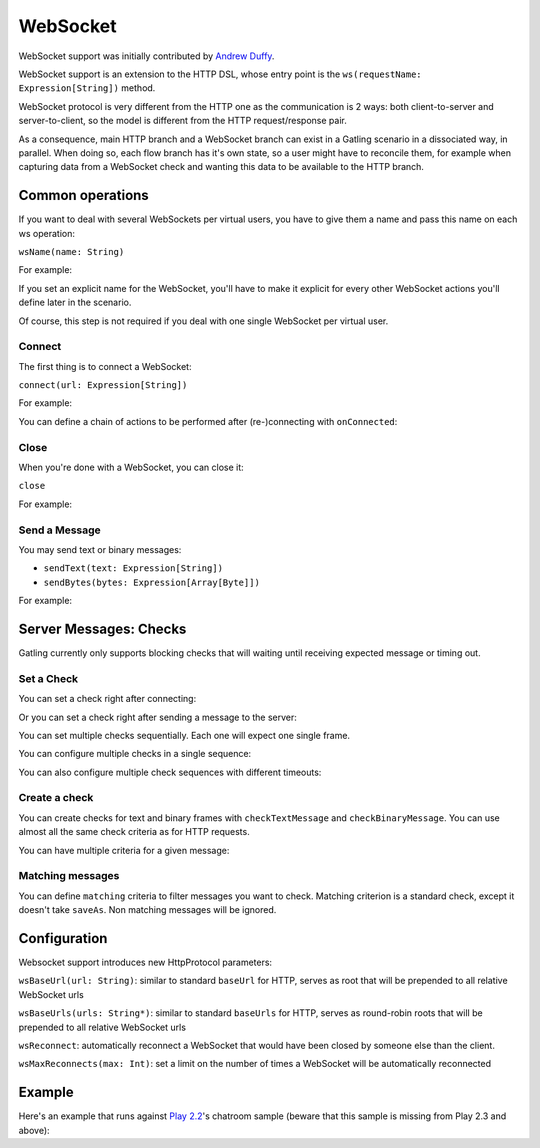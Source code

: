 .. _http-ws:

#########
WebSocket
#########

WebSocket support was initially contributed by `Andrew Duffy <https://github.com/amjjd>`_.

WebSocket support is an extension to the HTTP DSL, whose entry point is the ``ws(requestName: Expression[String])`` method.

WebSocket protocol is very different from the HTTP one as the communication is 2 ways: both client-to-server and server-to-client, so the model is different from the HTTP request/response pair.

As a consequence, main HTTP branch and a WebSocket branch can exist in a Gatling scenario in a dissociated way, in parallel.
When doing so, each flow branch has it's own state, so a user might have to reconcile them, for example when capturing data from a WebSocket check and wanting this data to be available to the HTTP branch.

Common operations
=================

.. _http-ws-name:

If you want to deal with several WebSockets per virtual users, you have to give them a name and pass this name on each ws operation:

``wsName(name: String)``

For example:

.. includecode:: code/WsSample.scala#wsName

If you set an explicit name for the WebSocket, you'll have to make it explicit for every other WebSocket actions you'll define later in the scenario.

Of course, this step is not required if you deal with one single WebSocket per virtual user.

.. _http-ws-connect:

Connect
-------

The first thing is to connect a WebSocket:

``connect(url: Expression[String])``

For example:

.. includecode:: code/WsSample.scala#connect

You can define a chain of actions to be performed after (re-)connecting with ``onConnected``:

.. includecode:: code/WsSample.scala#onConnected

.. _http-ws-close:

Close
-----

When you're done with a WebSocket, you can close it:

``close``

For example:

.. includecode:: code/WsSample.scala#close

.. _http-ws-send:

Send a Message
--------------

You may send text or binary messages:

* ``sendText(text: Expression[String])``
* ``sendBytes(bytes: Expression[Array[Byte]])``

For example:

.. includecode:: code/WsSample.scala#sendText

.. _http-ws-checks:

Server Messages: Checks
=======================

Gatling currently only supports blocking checks that will waiting until receiving expected message or timing out.

.. _http-ws-check-set:

Set a Check
-----------

You can set a check right after connecting:

.. includecode:: code/WsSample.scala#check-from-connect

Or you can set a check right after sending a message to the server:

.. includecode:: code/WsSample.scala#check-from-message

You can set multiple checks sequentially. Each one will expect one single frame.

You can configure multiple checks in a single sequence:

.. includecode:: code/WsSample.scala#check-single-sequence

You can also configure multiple check sequences with different timeouts:

.. includecode:: code/WsSample.scala#check-check-multiple-sequence

Create a check
--------------

You can create checks for text and binary frames with ``checkTextMessage`` and ``checkBinaryMessage``.
You can use almost all the same check criteria as for HTTP requests.

.. includecode:: code/WsSample.scala#create-single-check

You can have multiple criteria for a given message:

.. includecode:: code/WsSample.scala#create-multiple-checks

.. _http-ws-matching:

Matching messages
-----------------

You can define ``matching`` criteria to filter messages you want to check.
Matching criterion is a standard check, except it doesn't take ``saveAs``.
Non matching messages will be ignored.

.. includecode:: code/WsSample.scala#matching

.. _http-ws-check-conf:

Configuration
=============

Websocket support introduces new HttpProtocol parameters:

``wsBaseUrl(url: String)``: similar to standard ``baseUrl`` for HTTP, serves as root that will be prepended to all relative WebSocket urls

``wsBaseUrls(urls: String*)``: similar to standard ``baseUrls`` for HTTP, serves as round-robin roots that will be prepended to all relative WebSocket urls

``wsReconnect``: automatically reconnect a WebSocket that would have been closed by someone else than the client.

``wsMaxReconnects(max: Int)``: set a limit on the number of times a WebSocket will be automatically reconnected

Example
=======

Here's an example that runs against `Play 2.2 <https://www.playframework.com/download#older-versions>`_'s chatroom sample (beware that this sample is missing from Play 2.3 and above):

.. includecode:: code/WsSample.scala#chatroom-example
